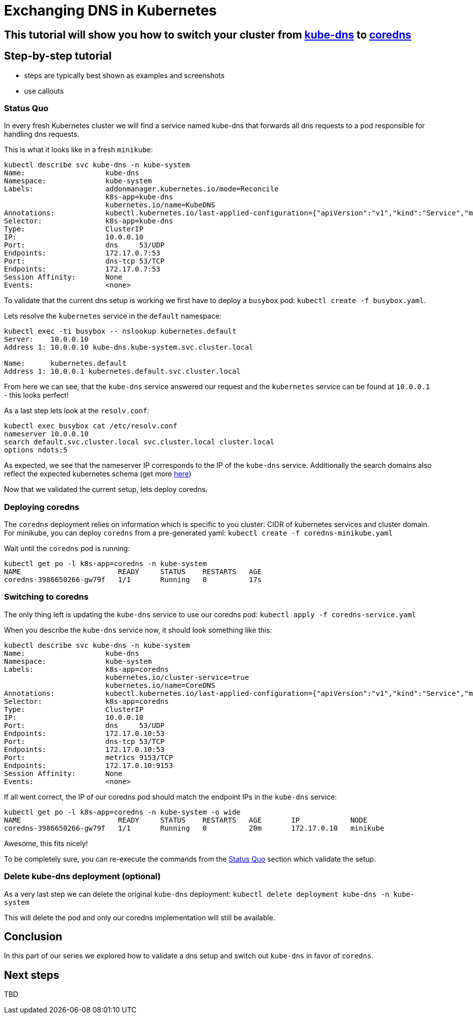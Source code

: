 = Exchanging DNS in Kubernetes

== This tutorial will show you how to switch your cluster from link:https://github.com/kubernetes/kubernetes/tree/master/cluster/addons/dns[kube-dns] to link:https://coredns.io/[coredns]

== Step-by-step tutorial

* steps are typically best shown as examples and screenshots
* use callouts

=== Status Quo

In every fresh Kubernetes cluster we will find a service named kube-dns that forwards all dns requests to a pod responsible for handling dns requests.

This is what it looks like in a fresh `minikube`:

```
kubectl describe svc kube-dns -n kube-system
Name:			kube-dns
Namespace:		kube-system
Labels:			addonmanager.kubernetes.io/mode=Reconcile
			k8s-app=kube-dns
			kubernetes.io/name=KubeDNS
Annotations:		kubectl.kubernetes.io/last-applied-configuration={"apiVersion":"v1","kind":"Service","metadata":{"annotations":{},"labels":{"addonmanager.kubernetes.io/mode":"Reconcile","k8s-app":"kube-dns","kubernet...
Selector:		k8s-app=kube-dns
Type:			ClusterIP
IP:			10.0.0.10
Port:			dns	53/UDP
Endpoints:		172.17.0.7:53
Port:			dns-tcp	53/TCP
Endpoints:		172.17.0.7:53
Session Affinity:	None
Events:			<none>
```

To validate that the current dns setup is working we first have to deploy a `busybox` pod: `kubectl create -f busybox.yaml`.

Lets resolve the `kubernetes` service in the `default` namespace:
```
kubectl exec -ti busybox -- nslookup kubernetes.default
Server:    10.0.0.10
Address 1: 10.0.0.10 kube-dns.kube-system.svc.cluster.local

Name:      kubernetes.default
Address 1: 10.0.0.1 kubernetes.default.svc.cluster.local
```
From here we can see, that the `kube-dns` service answered our request and the `kubernetes` service can be found at `10.0.0.1` - this looks perfect!

As a last step lets look at the `resolv.conf`:
```
kubectl exec busybox cat /etc/resolv.conf
nameserver 10.0.0.10
search default.svc.cluster.local svc.cluster.local cluster.local
options ndots:5
```
As expected, we see that the nameserver IP corresponds to the IP of the `kube-dns` service. Additionally the search domains also reflect the expected kubernetes schema (get more  link:https://kubernetes.io/docs/concepts/services-networking/dns-pod-service/[here])

Now that we validated the current setup, lets deploy coredns.

=== Deploying coredns

The `coredns` deployment relies on information which is specific to you cluster: CIDR of kubernetes services and cluster domain.
For minikube, you can deploy `coredns` from a pre-generated yaml: `kubectl create -f coredns-minikube.yaml`

Wait until the `coredns` pod is running:
```
kubectl get po -l k8s-app=coredns -n kube-system
NAME                       READY     STATUS    RESTARTS   AGE
coredns-3986650266-gw79f   1/1       Running   0          17s
```

=== Switching to coredns
The only thing left is updating the `kube-dns` service to use our coredns pod: `kubectl apply -f coredns-service.yaml`

When you describe the `kube-dns` service now, it should look something like this:
```
kubectl describe svc kube-dns -n kube-system
Name:			kube-dns
Namespace:		kube-system
Labels:			k8s-app=coredns
			kubernetes.io/cluster-service=true
			kubernetes.io/name=CoreDNS
Annotations:		kubectl.kubernetes.io/last-applied-configuration={"apiVersion":"v1","kind":"Service","metadata":{"annotations":{},"labels":{"k8s-app":"coredns","kubernetes.io/cluster-service":"true","kubernetes.io/na...
Selector:		k8s-app=coredns
Type:			ClusterIP
IP:			10.0.0.10
Port:			dns	53/UDP
Endpoints:		172.17.0.10:53
Port:			dns-tcp	53/TCP
Endpoints:		172.17.0.10:53
Port:			metrics	9153/TCP
Endpoints:		172.17.0.10:9153
Session Affinity:	None
Events:			<none>
```

If all went correct, the IP of our coredns pod should match the endpoint IPs in the `kube-dns` service:
```
kubectl get po -l k8s-app=coredns -n kube-system -o wide
NAME                       READY     STATUS    RESTARTS   AGE       IP            NODE
coredns-3986650266-gw79f   1/1       Running   0          20m       172.17.0.10   minikube
```

Awesome, this fits nicely!

To be completely sure, you can re-execute the commands from the <<Status Quo>> section which validate the setup.

=== Delete kube-dns deployment (optional)
As a very last step we can delete the original `kube-dns` deployment: `kubectl delete deployment kube-dns -n kube-system`

This will delete the pod and only our coredns implementation will still be available.

== Conclusion

In this part of our series we explored how to validate a dns setup and switch out `kube-dns` in favor of `coredns`.

== Next steps

TBD

